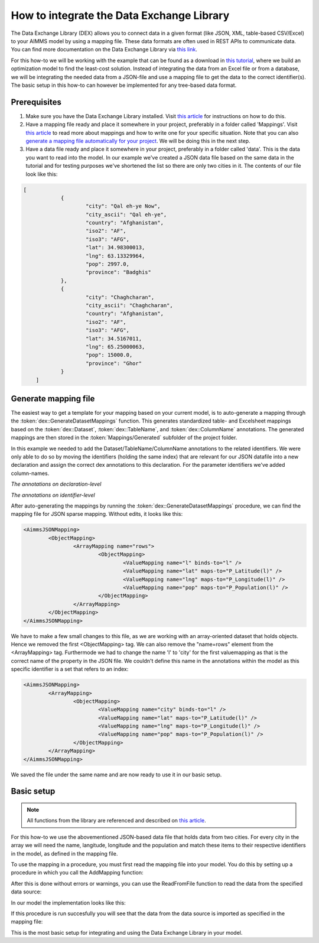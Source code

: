 
.. meta::
   :description: How to set up data exchange within your AIMMS application.
   :keywords: aimms, data, exchange

How to integrate the Data Exchange Library
============================================

The Data Exchange Library (DEX) allows you to connect data in a given format (like JSON, XML, table-based CSV/Excel) to your AIMMS model by using a mapping file. These data formats are often used in REST APIs to communicate data. You can find more documentation on the Data Exchange Library via `this link <https://documentation.aimms.com/dataexchange/index.html>`_.

For this how-to we will be working with the example that can be found as a download in `this tutorial <https://academy.aimms.com/mod/page/view.php?id=521>`_, where we build an optimization model to find the least-cost solution. Instead of integrating the data from an Excel file or from a database, we will be integrating the needed data from a JSON-file and use a mapping file to get the data to the correct identifier(s). The basic setup in this how-to can however be implemented for any tree-based data format.


Prerequisites
--------------

#. Make sure you have the Data Exchange Library installed. Visit `this article <https://documentation.aimms.com/general-library/getting-started.html>`__ for instructions on how to do this.

#. Have a mapping file ready and place it somewhere in your project, preferably in a folder called 'Mappings'. Visit `this article <https://documentation.aimms.com/dataexchange/mapping.html>`__ to read more about mappings and how to write one for your specific situation. Note that you can also `generate a mapping file automatically for your project <https://documentation.aimms.com/dataexchange/standard.html#creating-your-own-annotation-based-formats>`__. We will be doing this in the next step.

#. Have a data file ready and place it somewhere in your project, preferably in a folder called 'data'. This is the data you want to read into the model. In our example we've created a JSON data file based on the same data in the tutorial and for testing purposes we've shortened the list so there are only two cities in it. The contents of our file look like this:

.. code-block:: json

    [
		{
			"city": "Qal eh-ye Now",
			"city_ascii": "Qal eh-ye",
			"country": "Afghanistan",
			"iso2": "AF",
			"iso3": "AFG",
			"lat": 34.98300013,
			"lng": 63.13329964,
			"pop": 2997.0,
			"province": "Badghis"
		},
		{
			"city": "Chaghcharan",
			"city_ascii": "Chaghcharan",
			"country": "Afghanistan",
			"iso2": "AF",
			"iso3": "AFG",
			"lat": 34.5167011,
			"lng": 65.25000063,
			"pop": 15000.0,
			"province": "Ghor"
		}
	]


Generate mapping file
-----------------------
The easiest way to get a template for your mapping based on your current model, is to auto-generate a mapping through the :token:`dex::GenerateDatasetMappings` function. This generates standardized table- and Excelsheet mappings based on the :token:`dex::Dataset`, :token:`dex::TableName`, and :token:`dex::ColumnName` annotations. The generated mappings are then stored in the :token:`Mappings/Generated` subfolder of the project folder.

In this example we needed to add the Dataset/TableName/ColumnName annotations to the related identifiers. We were only able to do so by moving the identifiers (holding the same index) that are relevant for our JSON datafile into a new declaration and assign the correct dex annotations to this declaration. For the parameter identifiers we've added column-names. 

.. image:: images/data-exchange-1.png
   :scale: 70
   :align: center

*The annotations on declaration-level*

.. image:: images/data-exchange-2.png
   :scale: 70
   :align: center

*The annotations on identifier-level*

After auto-generating the mappings by running the :token:`dex::GenerateDatasetMappings` procedure, we can find the mapping file for JSON sparse mapping. Without edits, it looks like this:

.. code-block:: xml

	<AimmsJSONMapping>
		<ObjectMapping>
			<ArrayMapping name="rows">
				<ObjectMapping>
					<ValueMapping name="l" binds-to="l" />
					<ValueMapping name="lat" maps-to="P_Latitude(l)" />
					<ValueMapping name="lng" maps-to="P_Longitude(l)" />
					<ValueMapping name="pop" maps-to="P_Population(l)" />
				</ObjectMapping>
			</ArrayMapping>
		</ObjectMapping>
	</AimmsJSONMapping>


We have to make a few small changes to this file, as we are working with an array-oriented dataset that holds objects. Hence we removed the first <ObjectMapping> tag. We can also remove the "name=rows" element from the <ArrayMapping> tag. Furthermode we had to change the name 'l' to 'city' for the first valuemapping as that is the correct name of the property in the JSON file. We couldn't define this name in the annotations within the model as this specific identifier is a set that refers to an index:

.. code-block:: xml

	<AimmsJSONMapping>
		<ArrayMapping>
			<ObjectMapping>
				<ValueMapping name="city" binds-to="l" />
				<ValueMapping name="lat" maps-to="P_Latitude(l)" />
				<ValueMapping name="lng" maps-to="P_Longitude(l)" />
				<ValueMapping name="pop" maps-to="P_Population(l)" />
			</ObjectMapping>
		</ArrayMapping>
	</AimmsJSONMapping>


We saved the file under the same name and are now ready to use it in our basic setup.


Basic setup
--------------

.. note::

        All functions from the library are referenced and described on `this article <https://documentation.aimms.com/dataexchange/api.html>`__.

For this how-to we use the abovementioned JSON-based data file that holds data from two cities. For every city in the array we will need the name, langitude, longitude and the population and match these items to their respective identifiers in the model, as defined in the mapping file.

To use the mapping in a procedure, you must first read the mapping file into your model. You do this by setting up a procedure in which you call the AddMapping function:

.. js:function::  dex::AddMapping(mappingName,mappingFile)

After this is done without errors or warnings, you can use the ReadFromFile function to read the data from the specified data source:

.. js:function::  dex::ReadFromFile(dataFile,mappingName,emptyIdentifiers,emptySets,resetCounters)

In our model the implementation looks like this:

.. image:: images/data-exchange-3.png
   :scale: 70
   :align: center

If this procedure is run succesfully you will see that the data from the data source is imported as specified in the mapping file:

.. image:: images/data-exchange-4.png
   :scale: 70
   :align: center

This is the most basic setup for integrating and using the Data Exchange Library in your model. 






